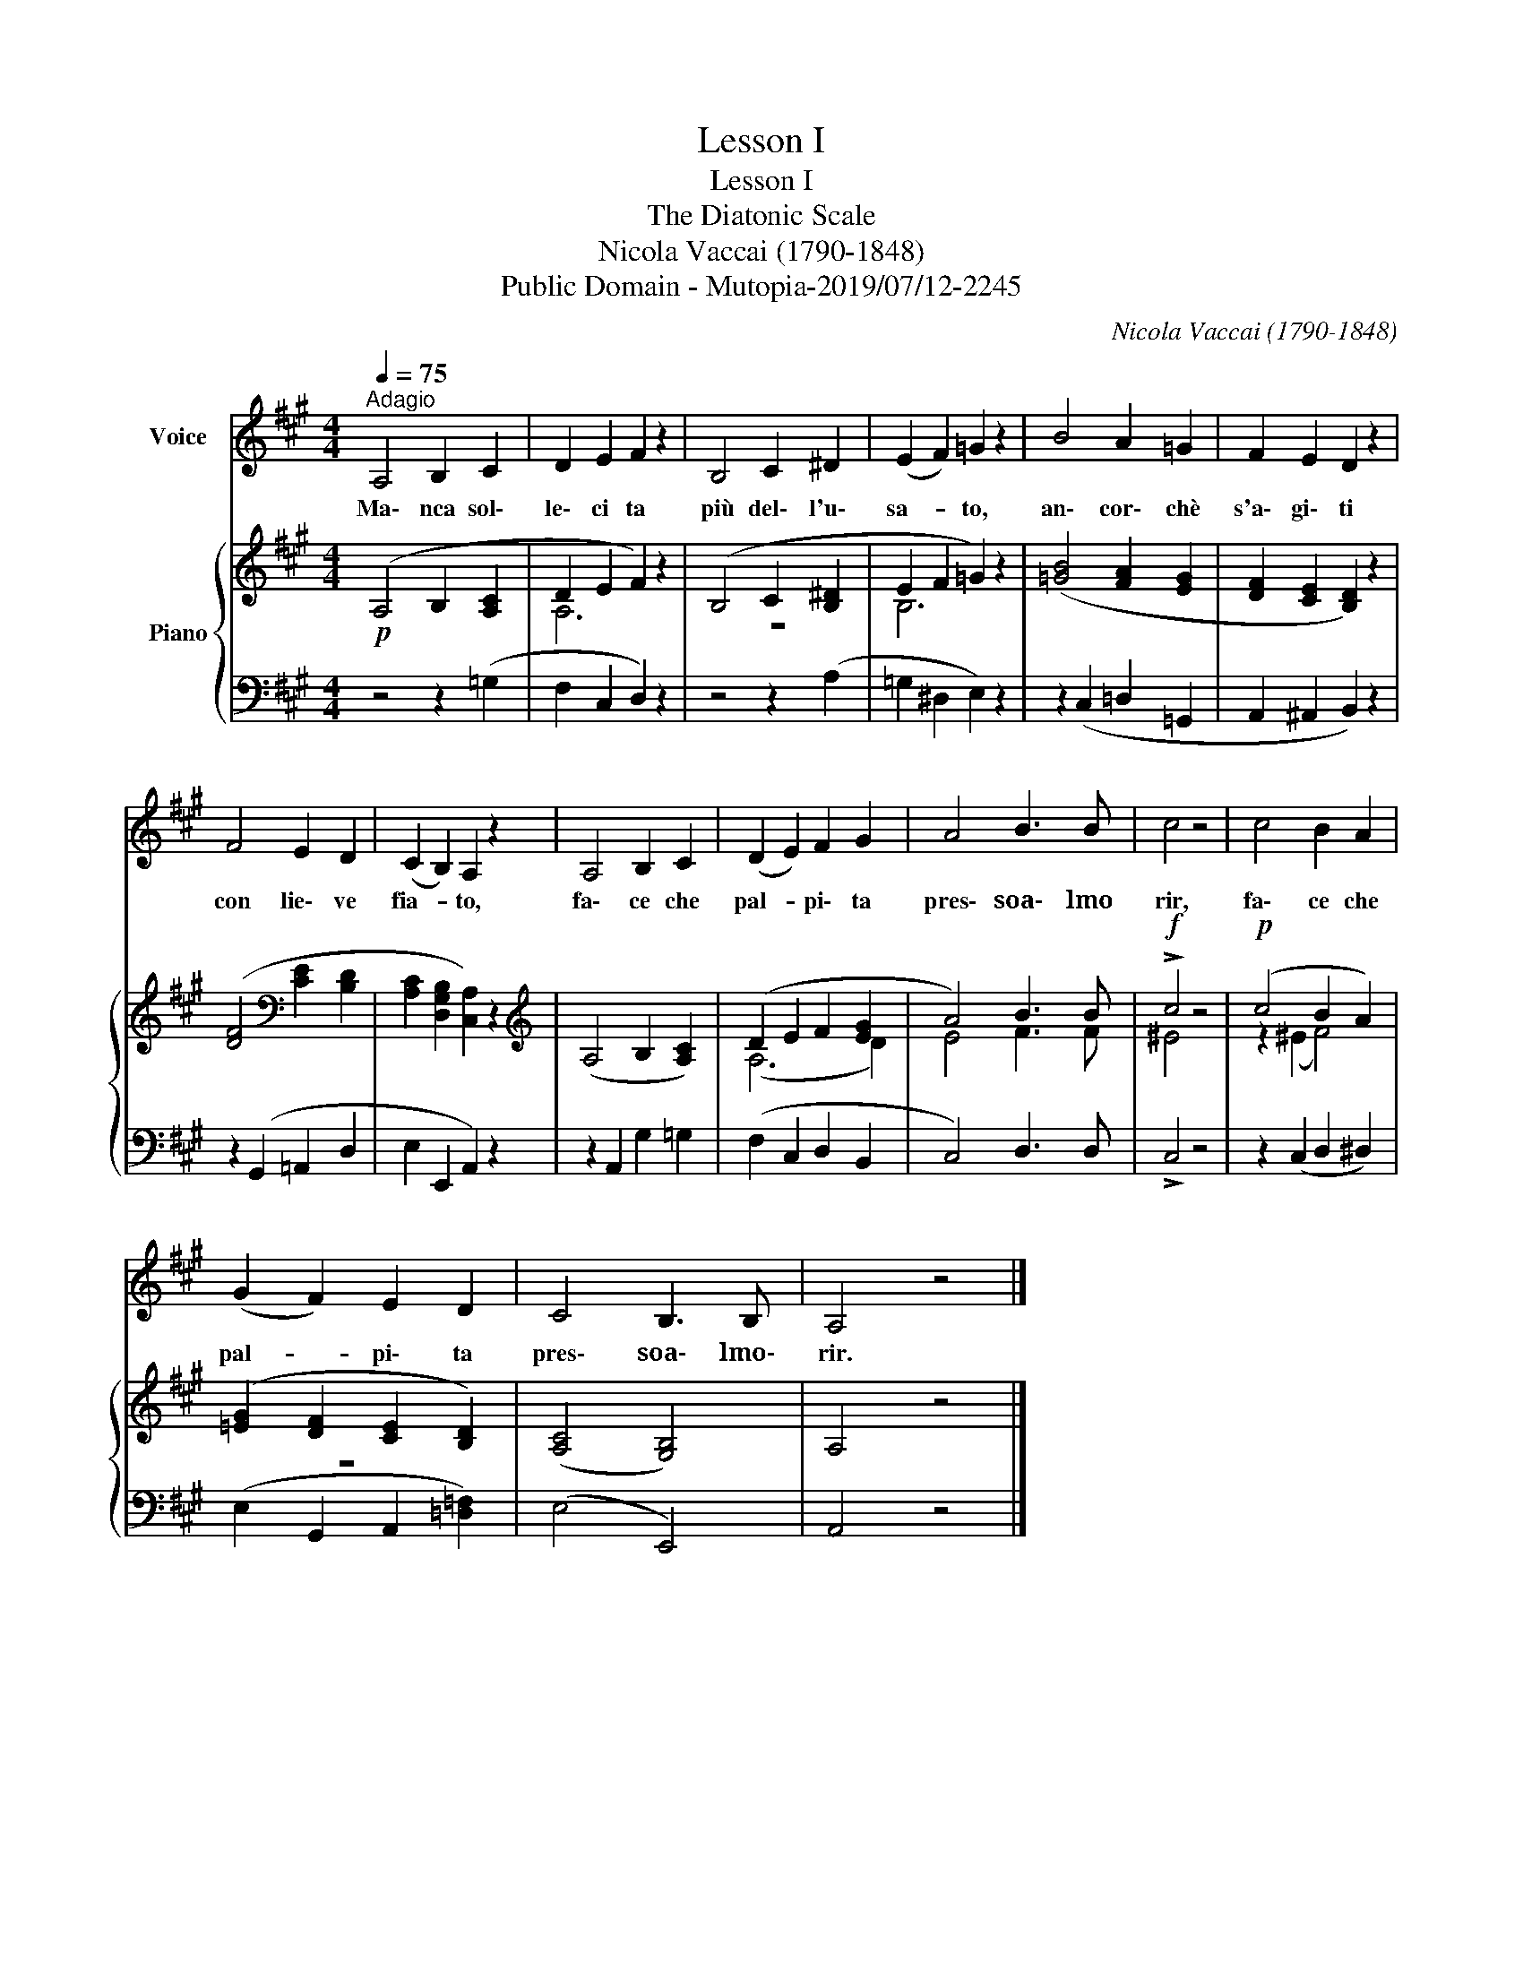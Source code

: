 X:1
T:Lesson I
T:Lesson I
T:The Diatonic Scale
T:Nicola Vaccai (1790-1848)
T:Public Domain - Mutopia-2019/07/12-2245
C:Nicola Vaccai (1790-1848)
Z:Public Domain - Mutopia-2019/07/12-2245
%%score 1 { ( 2 4 ) | 3 }
L:1/8
Q:1/4=75
M:4/4
K:A
V:1 treble nm="Voice"
V:2 treble nm="Piano"
V:4 treble 
V:3 bass 
V:1
"^Adagio" A,4 B,2 C2 | D2 E2 F2 z2 | B,4 C2 ^D2 | (E2 F2) =G2 z2 | B4 A2 =G2 | F2 E2 D2 z2 | %6
w: Ma\- nca sol\-|le\- ci ta|più del\- l'u\-|sa- * to,|an\- cor\- chè|s'a\- gi\- ti|
 F4 E2 D2 | (C2 B,2) A,2 z2 | A,4 B,2 C2 | (D2 E2) F2 G2 | A4 B3 B | c4 z4 | c4 B2 A2 | %13
w: con lie\- ve|fia- * to,|fa\- ce che|pal- * pi\- ta|pres\- soa\- lmo|rir,|fa\- ce che|
 (G2 F2) E2 D2 | C4 B,3 B, | A,4 z4 |] %16
w: pal- * pi\- ta|pres\- soa\- lmo\-|rir.|
V:2
!p! (A,4 B,2 [A,C]2 | D2 E2 F2) z2 | (B,4 C2 [B,^D]2 | E2 F2 =G2) z2 | ([=GB]4 [FA]2 [EG]2 | %5
 [DF]2 [CE]2 [B,D]2) z2 | ([DF]4[K:bass] [CE]2 [B,D]2 | [A,C]2 [D,G,B,]2 [C,A,]2) z2 | %8
[K:treble] (A,4 B,2 [A,C]2) | (D2 E2 F2 [EG]2 | A4) B3 B |!f! !>!c4 z4 |!p! (c4 B2 A2) | %13
 ([=EG]2 [DF]2 [CE]2 [B,D]2) | ([A,C]4 [G,B,]4) | A,4 z4 |] %16
V:3
 z4 z2 (=G,2 | F,2 C,2 D,2) z2 | z4 z2 (A,2 | =G,2 ^D,2 E,2) z2 | z2 (C,2 =D,2 =G,,2 | %5
 A,,2 ^A,,2 B,,2) z2 | z2 (G,,2 =A,,2 D,2 | E,2 E,,2 A,,2) z2 | z2 A,,2 G,2 =G,2 | %9
 (F,2 C,2 D,2 B,,2 | C,4) D,3 D, | !>!C,4 z4 | z2 (C,2 D,2 ^D,2) | (E,2 G,,2 A,,2 [=D,=F,]2) | %14
 (E,4 E,,4) | A,,4 z4 |] %16
V:4
 x8 | A,6 x2 | z8 | B,6 x2 | x8 | x8 | x4[K:bass] x4 | x8 |[K:treble] x8 | (A,6 D2) | E4 F3 F | %11
 ^E4 x4 | z2 (^E2 F4) | z8 | x8 | x8 |] %16

